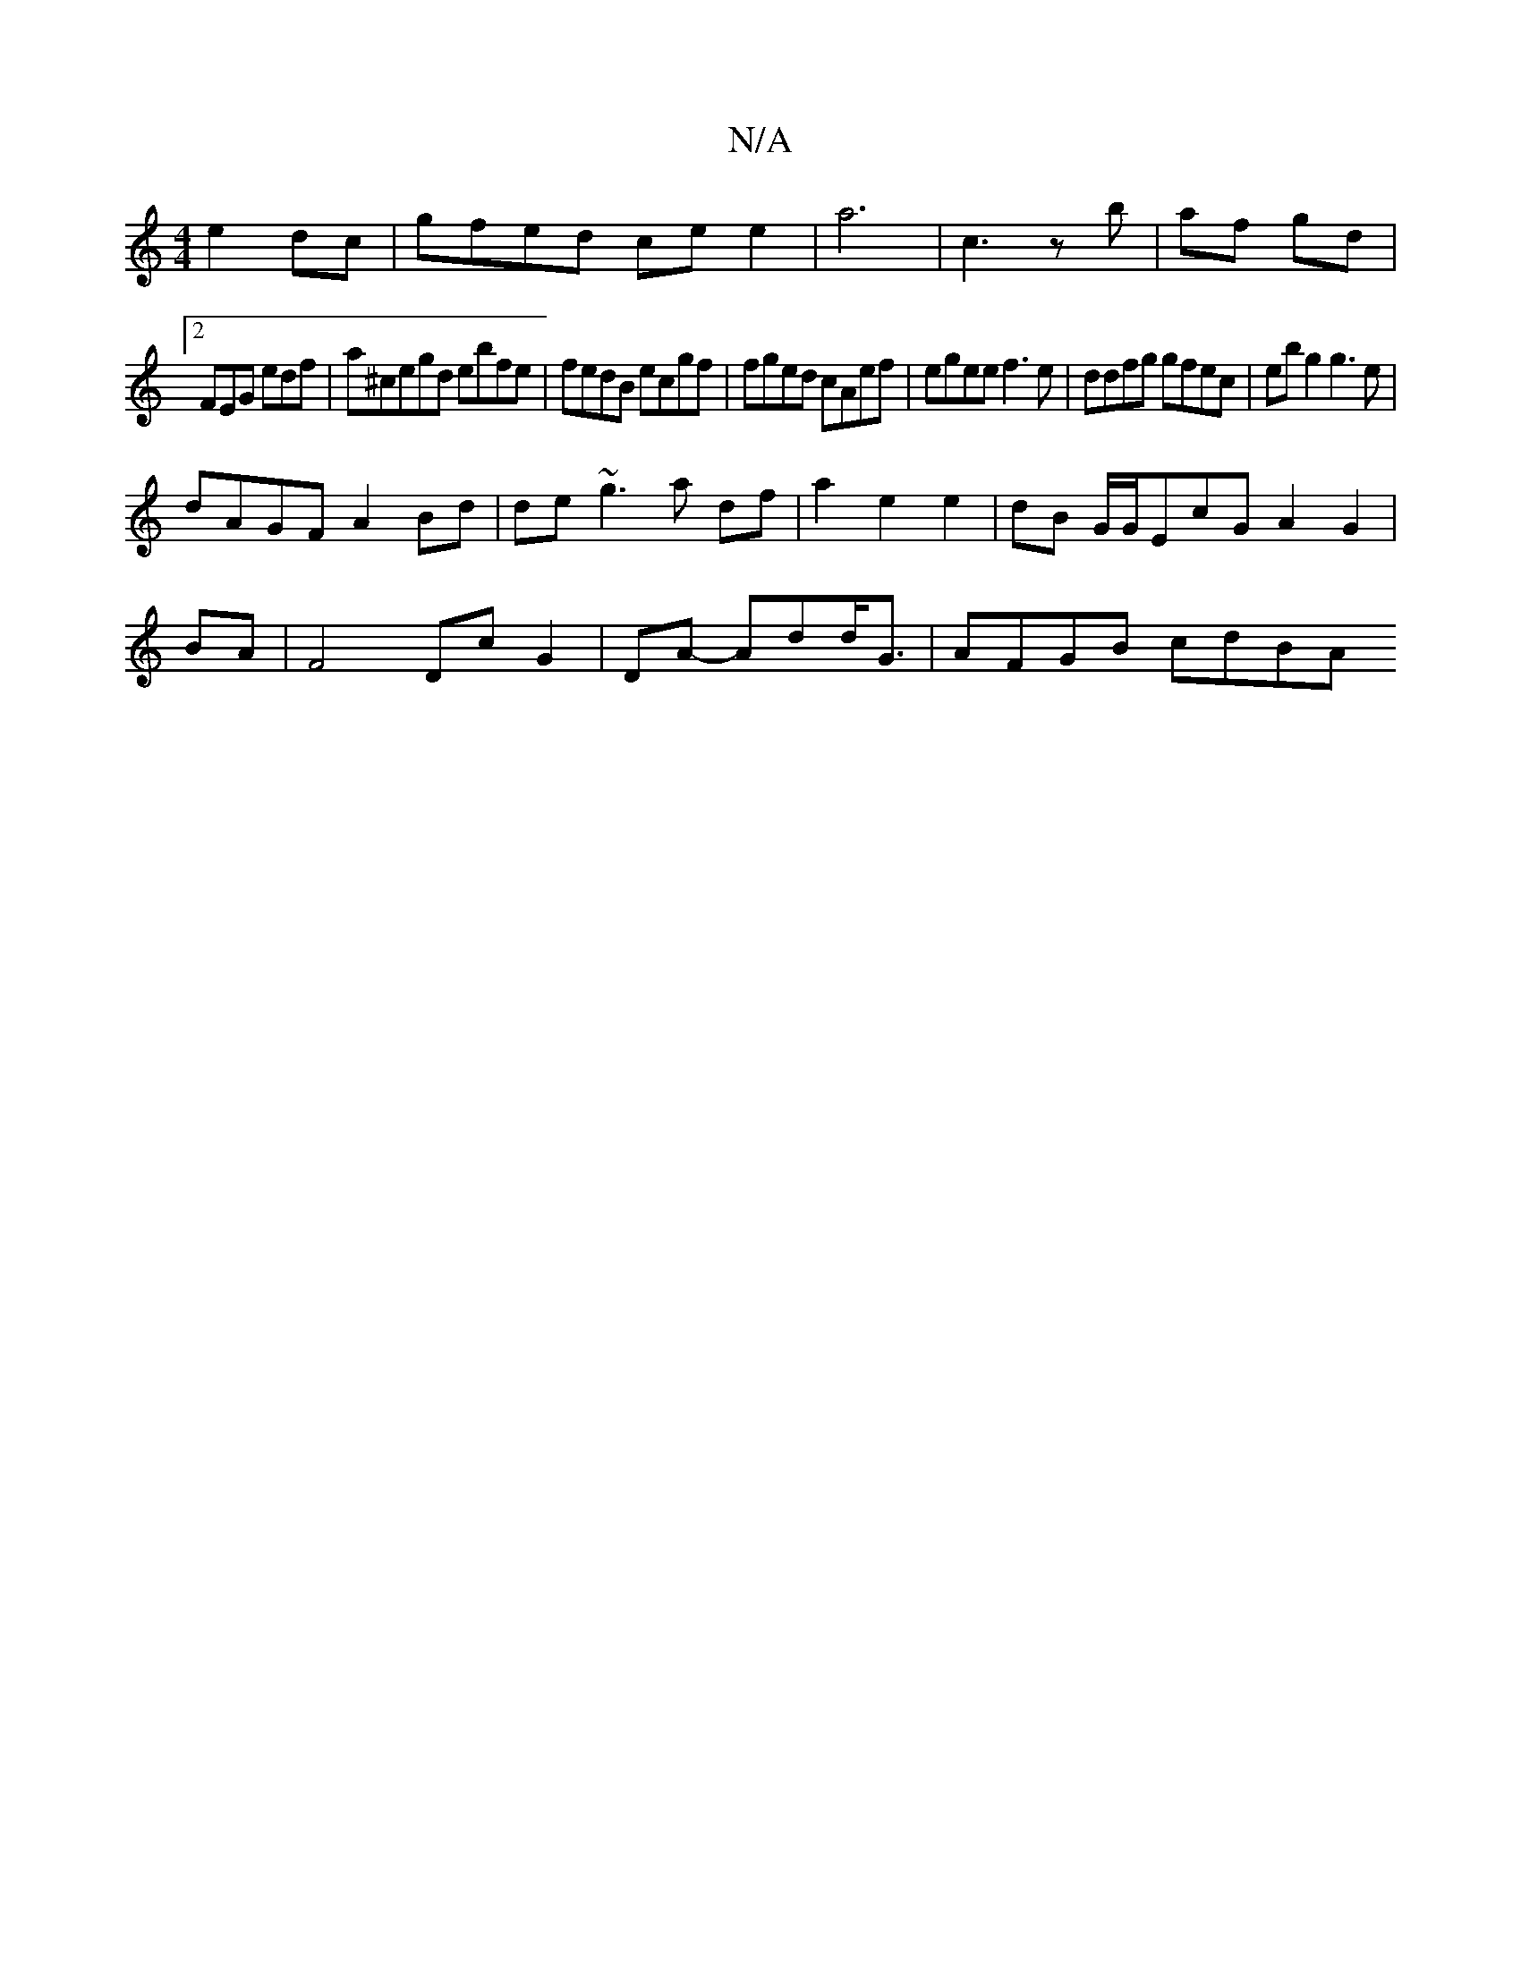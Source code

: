 X:1
T:N/A
M:4/4
R:N/A
K:Cmajor
 e2dc | gfed ce e2|a6 | c3- z b | af gd |
[2 FEG edf|a^cegd ebfe|fedB ecgf|fged cAef|egee f3 e|ddfg gfec|ebg2 g3 e|
dAGF A2 Bd|de~g3 a df | a2 e2 e2|dB G/G/EcG A2G2|
BA|F4 Dc G2|DA- Add<G | AFGB cdBA 